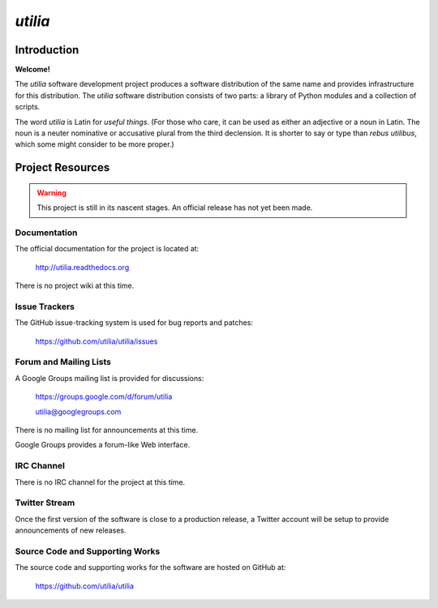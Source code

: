 ..                                 utilia

*utilia*
========

Introduction
------------

**Welcome!**

The *utilia* software development project produces a software distribution 
of the same name and provides infrastructure for this distribution. 
The *utilia* software distribution consists of two parts: 
a library of Python modules and a collection of scripts. 

The word *utilia* is Latin for *useful things*. (For those who care, it can be
used as either an adjective or a noun in Latin. The noun is a neuter 
nominative or accusative plural from the third declension. It is shorter to 
say or type than *rebus utilibus*, which some might consider to be more 
proper.)

Project Resources
-----------------

.. warning::
   This project is still in its nascent stages.
   An official release has not yet been made.

Documentation
~~~~~~~~~~~~~

The official documentation for the project is located at:

   http://utilia.readthedocs.org

There is no project wiki at this time.

Issue Trackers
~~~~~~~~~~~~~~

The GitHub issue-tracking system is used for bug reports and patches:

   https://github.com/utilia/utilia/issues

Forum and Mailing Lists
~~~~~~~~~~~~~~~~~~~~~~~

A Google Groups mailing list is provided for discussions:

   https://groups.google.com/d/forum/utilia

   utilia@googlegroups.com

There is no mailing list for announcements at this time.

Google Groups provides a forum-like Web interface.

IRC Channel
~~~~~~~~~~~

There is no IRC channel for the project at this time.

Twitter Stream
~~~~~~~~~~~~~~

Once the first version of the software is close to a production release,
a Twitter account will be setup to provide announcements of new releases.

Source Code and Supporting Works
~~~~~~~~~~~~~~~~~~~~~~~~~~~~~~~~

The source code and supporting works for the software are hosted on GitHub at:

   https://github.com/utilia/utilia

.. vim: set ft=rst ts=3 sts=3 sw=3 et tw=79:
